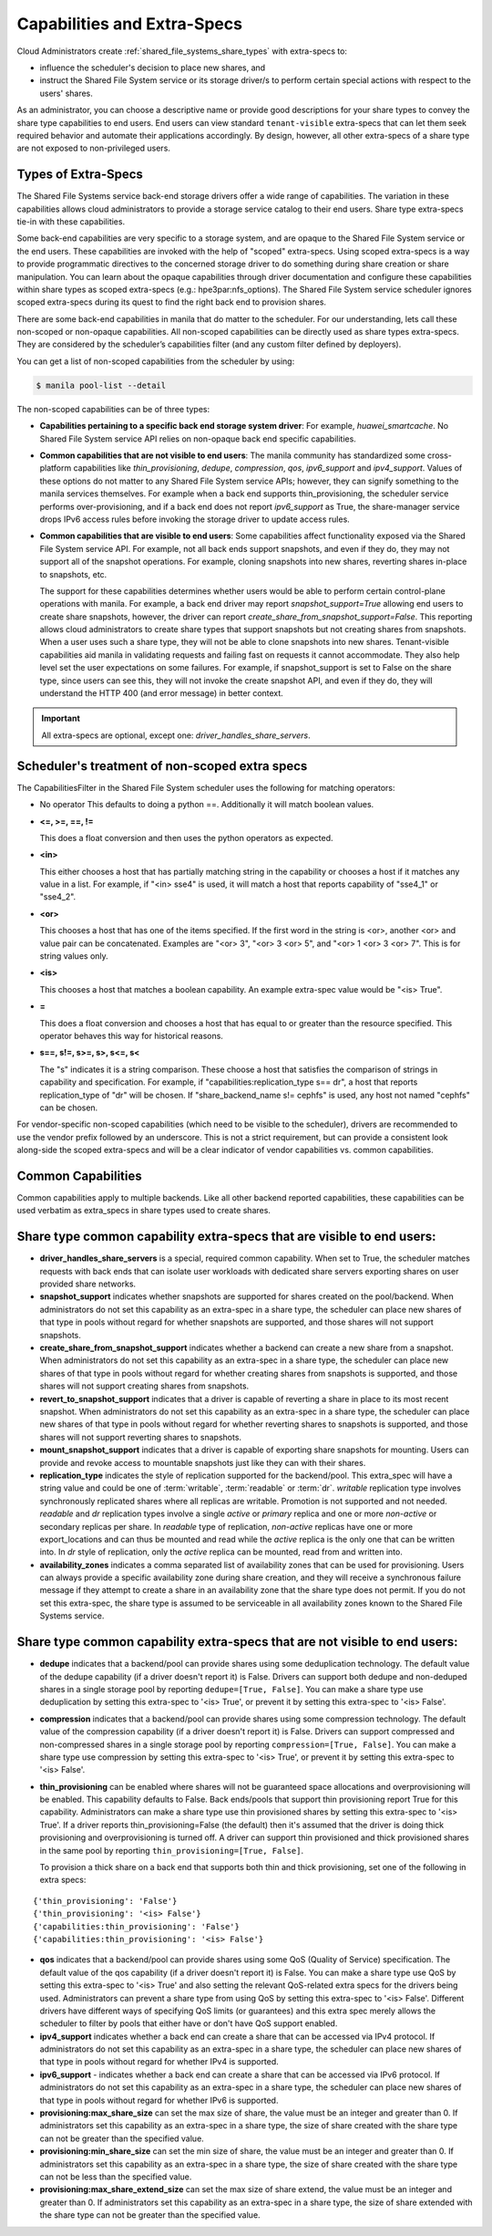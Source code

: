 .. _capabilities_and_extra_specs:

Capabilities and Extra-Specs
============================
Cloud Administrators create :ref:`shared_file_systems_share_types` with
extra-specs to:

- influence the scheduler's decision to place new shares, and
- instruct the Shared File System service or its storage driver/s to perform
  certain special actions with respect to the users' shares.

As an administrator, you can choose a descriptive name or provide good
descriptions for your share types to convey the share type capabilities to
end users. End users can view standard ``tenant-visible`` extra-specs that
can let them seek required behavior and automate their applications
accordingly. By design, however, all other extra-specs of a share type are not
exposed to non-privileged users.

Types of Extra-Specs
--------------------

The Shared File Systems service back-end storage drivers offer a wide range of
capabilities. The variation in these capabilities allows cloud
administrators to provide a storage service catalog to their end users.
Share type extra-specs tie-in with these capabilities.

Some back-end capabilities are very specific to a storage system, and are
opaque to the Shared File System service or the end users. These
capabilities are invoked with the help of "scoped" extra-specs. Using scoped
extra-specs is a way to provide programmatic directives to the concerned
storage driver to do something during share creation or share manipulation.
You can learn about the opaque capabilities through driver documentation
and configure these capabilities within share types as scoped
extra-specs (e.g.: hpe3par:nfs_options). The Shared File System service
scheduler ignores scoped extra-specs during its quest to find the right back
end to provision shares.

There are some back-end capabilities in manila that do matter to the scheduler.
For our understanding, lets call these non-scoped or non-opaque capabilities.
All non-scoped capabilities can be directly used as share types extra-specs.
They are considered by the scheduler’s capabilities filter (and any custom
filter defined by deployers).

You can get a list of non-scoped capabilities from the scheduler by using:

.. code-block:: console

    $ manila pool-list --detail

The non-scoped capabilities can be of three types:

- **Capabilities pertaining to a specific back end storage system driver**: For
  example, *huawei_smartcache*.
  No Shared File System service API relies on non-opaque back end specific
  capabilities.
- **Common capabilities that are not visible to end users**: The manila
  community has standardized some cross-platform capabilities like
  *thin_provisioning*, *dedupe*, *compression*, *qos*, *ipv6_support* and
  *ipv4_support*. Values of these options do not matter to any Shared File
  System service APIs; however, they can signify something to the manila
  services themselves. For example when a back end supports thin_provisioning,
  the scheduler service performs over-provisioning, and if a back end does
  not report *ipv6_support* as True, the share-manager service drops IPv6
  access rules before invoking the storage driver to update access rules.
- **Common capabilities that are visible to end users**: Some capabilities
  affect functionality exposed via the Shared File System service API. For
  example, not all back ends support snapshots, and even if they do, they
  may not support all of the snapshot operations. For example, cloning
  snapshots into new shares, reverting shares in-place to snapshots, etc.

  The support for these capabilities determines whether users would be able
  to perform certain control-plane operations with manila. For example, a back
  end driver may report *snapshot_support=True* allowing end users to
  create share snapshots, however, the driver can report
  *create_share_from_snapshot_support=False*.
  This reporting allows cloud administrators to create share types that
  support snapshots but not creating shares from snapshots. When a user uses
  such a share type, they will not be able to clone snapshots into new shares.
  Tenant-visible capabilities aid manila in validating requests and failing
  fast on requests it cannot accommodate. They also help level set the user
  expectations on some failures. For example, if snapshot_support is set to
  False on the share type, since users can see this, they will not invoke
  the create snapshot API, and even if they do, they will understand the
  HTTP 400 (and error message) in better context.

.. important::

    All extra-specs are optional, except one: *driver_handles_share_servers*.

Scheduler's treatment of non-scoped extra specs
-----------------------------------------------

The CapabilitiesFilter in the Shared File System scheduler uses the following
for matching operators:

* No operator
  This defaults to doing a python ==. Additionally it will match boolean values.

* **<=, >=, ==, !=**

  This does a float conversion and then uses the python operators as expected.

* **<in>**

  This either chooses a host that has partially matching string in the capability
  or chooses a host if it matches any value in a list. For example, if "<in> sse4"
  is used, it will match a host that reports capability of "sse4_1" or "sse4_2".

* **<or>**

  This chooses a host that has one of the items specified. If the first word in
  the string is <or>, another <or> and value pair can be concatenated. Examples
  are "<or> 3", "<or> 3 <or> 5", and "<or> 1 <or> 3 <or> 7". This is for
  string values only.

* **<is>**

  This chooses a host that matches a boolean capability. An example extra-spec value
  would be "<is> True".

* **=**

  This does a float conversion and chooses a host that has equal to or greater
  than the resource specified. This operator behaves this way for historical
  reasons.

* **s==, s!=, s>=, s>, s<=, s<**

  The "s" indicates it is a string comparison. These choose a host that
  satisfies the comparison of strings in capability and specification. For
  example, if "capabilities:replication_type s== dr", a host that reports
  replication_type of "dr" will be chosen. If "share_backend_name s!=
  cephfs" is used, any host not named "cephfs" can be chosen.

For vendor-specific non-scoped capabilities (which need to be visible to the
scheduler), drivers are recommended to use the vendor prefix followed
by an underscore. This is not a strict requirement, but can provide a
consistent look along-side the scoped extra-specs and will be a clear
indicator of vendor capabilities vs. common capabilities.

Common Capabilities
-------------------
Common capabilities apply to multiple backends.
Like all other backend reported capabilities, these capabilities
can be used verbatim as extra_specs in share types used to create shares.

Share type common capability extra-specs that are visible to end users:
-----------------------------------------------------------------------

* **driver_handles_share_servers** is a special, required common
  capability. When set to True, the scheduler matches requests with back ends
  that can isolate user workloads with dedicated share servers exporting
  shares on user provided share networks.

* **snapshot_support** indicates whether snapshots are supported for shares
  created on the pool/backend. When administrators do not set this capability
  as an extra-spec in a share type, the scheduler can place new shares of that
  type in pools without regard for whether snapshots are supported, and those
  shares will not support snapshots.

* **create_share_from_snapshot_support** indicates whether a backend can
  create a new share from a snapshot. When administrators do not set this
  capability as an extra-spec in a share type, the scheduler can place new
  shares of that type in pools without regard for whether creating shares
  from snapshots is supported, and those shares will not support creating
  shares from snapshots.

* **revert_to_snapshot_support** indicates that a driver is capable of
  reverting a share in place to its most recent snapshot. When administrators
  do not set this capability as an extra-spec in a share type, the scheduler
  can place new shares of that type in pools without regard for whether
  reverting shares to snapshots is supported, and those shares will not support
  reverting shares to snapshots.

* **mount_snapshot_support** indicates that a driver is capable of exporting
  share snapshots for mounting. Users can provide and revoke access to
  mountable snapshots just like they can with their shares.

* **replication_type** indicates the style of replication supported for the
  backend/pool. This extra_spec will have a string value and could be one
  of :term:`writable`, :term:`readable` or :term:`dr`. `writable` replication
  type involves synchronously replicated shares where all replicas are
  writable. Promotion is not supported and not needed. `readable` and `dr`
  replication types involve a single `active` or `primary` replica and one or
  more `non-active` or secondary replicas per share. In `readable` type of
  replication, `non-active` replicas have one or more export_locations and
  can thus be mounted and read while the `active` replica is the only one
  that can be written into. In `dr` style of replication, only
  the `active` replica can be mounted, read from and written into.

* **availability_zones** indicates a comma separated list of availability
  zones that can be used for provisioning. Users can always provide a specific
  availability zone during share creation, and they will receive a
  synchronous failure message if they attempt to create a share in an
  availability zone that the share type does not permit. If you do not set
  this extra-spec, the share type is assumed to be serviceable in all
  availability zones known to the Shared File Systems service.

Share type common capability extra-specs that are not visible to end users:
---------------------------------------------------------------------------

* **dedupe** indicates that a backend/pool can provide shares using some
  deduplication technology. The default value of the dedupe capability (if a
  driver doesn't report it) is False. Drivers can support both dedupe and
  non-deduped shares in a single storage pool by reporting ``dedupe=[True,
  False]``. You can make a share type use deduplication by setting this
  extra-spec to '<is> True', or prevent it by setting this extra-spec
  to '<is> False'.

* **compression** indicates that a backend/pool can provide shares using some
  compression technology. The default value of the compression capability (if a
  driver doesn't report it) is False. Drivers can support compressed and
  non-compressed shares in a single storage pool by reporting
  ``compression=[True, False]``. You can make a share type use compression
  by setting this extra-spec to '<is> True', or prevent it by setting this
  extra-spec to '<is> False'.

* **thin_provisioning** can be enabled where shares will not be
  guaranteed space allocations and overprovisioning will be enabled. This
  capability defaults to False. Back ends/pools that support thin
  provisioning report True for this capability. Administrators can make a
  share type use thin provisioned shares by setting this extra-spec
  to '<is> True'. If a driver reports thin_provisioning=False (the default)
  then it's assumed that the driver is doing thick provisioning and
  overprovisioning is turned off. A driver can support thin provisioned
  and thick provisioned shares in the same pool by reporting
  ``thin_provisioning=[True, False]``.

  To provision a thick
  share on a back end that supports both thin and thick provisioning, set one
  of the following in extra specs:

::

    {'thin_provisioning': 'False'}
    {'thin_provisioning': '<is> False'}
    {'capabilities:thin_provisioning': 'False'}
    {'capabilities:thin_provisioning': '<is> False'}

* **qos** indicates that a backend/pool can provide shares using some
  QoS (Quality of Service) specification. The default value of the qos
  capability (if a driver doesn't report it) is False. You can make a share
  type use QoS by setting this extra-spec to '<is> True' and also setting
  the relevant QoS-related extra specs for the drivers being used.
  Administrators can prevent a share type from using QoS by setting this
  extra-spec to '<is> False'. Different drivers have different ways of
  specifying QoS limits (or guarantees) and this extra spec merely allows
  the scheduler to filter by pools that either have or don't have QoS
  support enabled.

* **ipv4_support** indicates whether a back end can create a share that
  can be accessed via IPv4 protocol. If administrators do not set this
  capability as an extra-spec in a share type, the scheduler can place new
  shares of that type in pools without regard for whether IPv4 is supported.

* **ipv6_support** - indicates whether a back end can create a share that
  can be accessed via IPv6 protocol. If administrators do not set this
  capability as an extra-spec in a share type, the scheduler can place new
  shares of that type in pools without regard for whether IPv6 is supported.

* **provisioning:max_share_size** can set the max size of share, the value
  must be an integer and greater than 0. If administrators set this capability
  as an extra-spec in a share type, the size of share created with the share
  type can not be greater than the specified value.

* **provisioning:min_share_size** can set the min size of share, the value
  must be an integer and greater than 0. If administrators set this capability
  as an extra-spec in a share type, the size of share created with the share
  type can not be less than the specified value.

* **provisioning:max_share_extend_size** can set the max size of share extend,
  the value must be an integer and greater than 0. If administrators set this
  capability as an extra-spec in a share type, the size of share extended with
  the share type can not be greater than the specified value.
